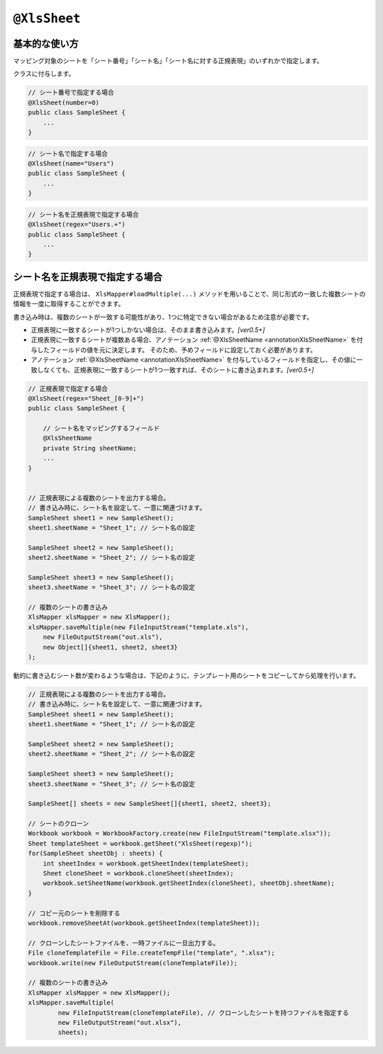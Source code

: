 
.. _annotationXlsSheet:

^^^^^^^^^^^^^^^^^^^^^^^^^^^^^^^^
``@XlsSheet``
^^^^^^^^^^^^^^^^^^^^^^^^^^^^^^^^

~~~~~~~~~~~~~~~~~~~~~~~~~~~~~~~~~~~~~~~~~~~~~~~~~~~~
基本的な使い方
~~~~~~~~~~~~~~~~~~~~~~~~~~~~~~~~~~~~~~~~~~~~~~~~~~~~

マッピング対象のシートを「シート番号」「シート名」「シート名に対する正規表現」のいずれかで指定します。

クラスに付与します。

.. sourcecode:: java
    
    // シート番号で指定する場合
    @XlsSheet(number=0)
    public class SampleSheet {
        ...
    }


.. sourcecode:: java
    
    // シート名で指定する場合
    @XlsSheet(name="Users")
    public class SampleSheet {
        ...
    }


.. sourcecode:: java
    
    // シート名を正規表現で指定する場合
    @XlsSheet(regex="Users.+")
    public class SampleSheet {
        ...
    }


~~~~~~~~~~~~~~~~~~~~~~~~~~~~~~~~~~~~~~~~~~~~~~~~~~~~
シート名を正規表現で指定する場合
~~~~~~~~~~~~~~~~~~~~~~~~~~~~~~~~~~~~~~~~~~~~~~~~~~~~

正規表現で指定する場合は、 ``XlsMapper#loadMultiple(...)`` メソッドを用いることで、同じ形式の一致した複数シートの情報を一度に取得することができます。

書き込み時は、複数のシートが一致する可能性があり、1つに特定できない場合があるため注意が必要です。

* 正規表現に一致するシートが1つしかない場合は、そのまま書き込みます。`[ver0.5+]`
* 正規表現に一致するシートが複数ある場合、アノテーション :ref:`@XlsSheetName <annotationXlsSheetName>` を付与したフィールドの値を元に決定します。
  そのため、予めフィールドに設定しておく必要があります。
* アノテーション :ref:`@XlsSheetName <annotationXlsSheetName>` を付与しているフィールドを指定し、その値に一致しなくても、正規表現に一致するシートが1つ一致すれば、そのシートに書き込まれます。`[ver0.5+]`


.. sourcecode:: java
    
    // 正規表現で指定する場合
    @XlsSheet(regex="Sheet_[0-9]+")
    public class SampleSheet {
        
        // シート名をマッピングするフィールド
        @XlsSheetName
        private String sheetName;
        ...
    }
    
    
    // 正規表現による複数のシートを出力する場合。
    // 書き込み時に、シート名を設定して、一意に関連づけます。
    SampleSheet sheet1 = new SampleSheet();
    sheet1.sheetName = "Sheet_1"; // シート名の設定
    
    SampleSheet sheet2 = new SampleSheet();
    sheet2.sheetName = "Sheet_2"; // シート名の設定
    
    SampleSheet sheet3 = new SampleSheet();
    sheet3.sheetName = "Sheet_3"; // シート名の設定
    
    // 複数のシートの書き込み
    XlsMapper xlsMapper = new XlsMapper();
    xlsMapper.saveMultiple(new FileInputStream("template.xls"),
        new FileOutputStream("out.xls"),
        new Object[]{sheet1, sheet2, sheet3}
    );


動的に書き込むシート数が変わるような場合は、下記のように、テンプレート用のシートをコピーしてから処理を行います。

.. sourcecode:: java
    
    // 正規表現による複数のシートを出力する場合。
    // 書き込み時に、シート名を設定して、一意に関連づけます。
    SampleSheet sheet1 = new SampleSheet();
    sheet1.sheetName = "Sheet_1"; // シート名の設定
    
    SampleSheet sheet2 = new SampleSheet();
    sheet2.sheetName = "Sheet_2"; // シート名の設定
    
    SampleSheet sheet3 = new SampleSheet();
    sheet3.sheetName = "Sheet_3"; // シート名の設定
    
    SampleSheet[] sheets = new SampleSheet[]{sheet1, sheet2, sheet3};
    
    // シートのクローン
    Workbook workbook = WorkbookFactory.create(new FileInputStream("template.xlsx"));
    Sheet templateSheet = workbook.getSheet("XlsSheet(regexp)");
    for(SampleSheet sheetObj : sheets) {
        int sheetIndex = workbook.getSheetIndex(templateSheet);
        Sheet cloneSheet = workbook.cloneSheet(sheetIndex);
        workbook.setSheetName(workbook.getSheetIndex(cloneSheet), sheetObj.sheetName);
    }
    
    // コピー元のシートを削除する
    workbook.removeSheetAt(workbook.getSheetIndex(templateSheet));
    
    // クローンしたシートファイルを、一時ファイルに一旦出力する。
    File cloneTemplateFile = File.createTempFile("template", ".xlsx");
    workbook.write(new FileOutputStream(cloneTemplateFile));
    
    // 複数のシートの書き込み
    XlsMapper xlsMapper = new XlsMapper();
    xlsMapper.saveMultiple(
            new FileInputStream(cloneTemplateFile), // クローンしたシートを持つファイルを指定する
            new FileOutputStream("out.xlsx"),
            sheets);
    


